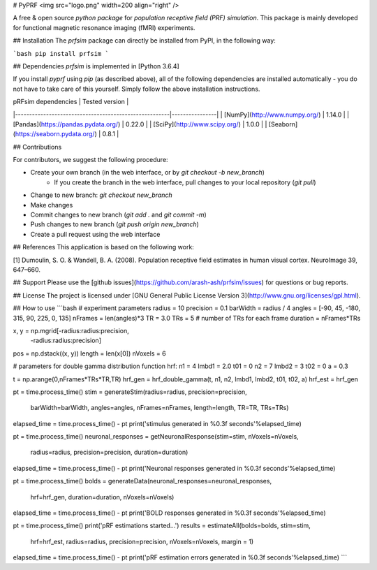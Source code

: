 # PyPRF
<img src="logo.png" width=200 align="right" />

A free & open source *python package* for *population receptive field (PRF) simulation*. This package is mainly developed for functional magnetic resonance imaging (fMRI) experiments.

## Installation
The `prfsim` package can directly be installed from PyPI, in the following way:

```bash
pip install prfsim
```

## Dependencies
`prfsim` is implemented in [Python 3.6.4]

If you install `pyprf` using `pip` (as described above), all of the following dependencies are installed automatically - you do not have to take care of this yourself. Simply follow the above installation instructions.

| pRFsim dependencies                                   | Tested version |
|-------------------------------------------------------|----------------|
| [NumPy](http://www.numpy.org/)                        | 1.14.0         |
| [Pandas](https://pandas.pydata.org/)                  | 0.22.0         |
| [SciPy](http://www.scipy.org/)                        | 1.0.0          |
| [Seaborn](https://seaborn.pydata.org/)   		| 0.8.1          |

## Contributions

For contributors, we suggest the following procedure:

* Create your own branch (in the web interface, or by `git checkout -b new_branch`)
    * If you create the branch in the web interface, pull changes to your local repository (`git pull`)
* Change to new branch: `git checkout new_branch`
* Make changes
* Commit changes to new branch (`git add .` and `git commit -m`)
* Push changes to new branch (`git push origin new_branch`)
* Create a pull request using the web interface

## References
This application is based on the following work:

[1] Dumoulin, S. O. & Wandell, B. A. (2008). Population receptive field estimates in human visual cortex. NeuroImage 39, 647–660.

## Support
Please use the [github issues](https://github.com/arash-ash/prfsim/issues) for questions or bug reports.

## License
The project is licensed under [GNU General Public License Version 3](http://www.gnu.org/licenses/gpl.html).

## How to use
```bash
# experiment parameters
radius = 10
precision = 0.1
barWidth = radius / 4
angles = [-90, 45, -180, 315, 90, 225, 0, 135]
nFrames = len(angles)*3
TR = 3.0
TRs = 5 # number of TRs for each frame
duration = nFrames*TRs

x, y = np.mgrid[-radius:radius:precision,
                -radius:radius:precision]
pos = np.dstack((x, y))
length = len(x[0])
nVoxels = 6

# parameters for double gamma distribution function hrf:
n1 = 4
lmbd1 = 2.0
t01 = 0
n2 = 7
lmbd2 = 3
t02 = 0
a = 0.3

t = np.arange(0,nFrames*TRs*TR,TR)
hrf_gen = hrf_double_gamma(t, n1, n2, lmbd1, lmbd2, t01, t02, a)
hrf_est = hrf_gen

pt = time.process_time()
stim = generateStim(radius=radius, precision=precision,
                    barWidth=barWidth, angles=angles,
                    nFrames=nFrames, length=length,
		    TR=TR, TRs=TRs)
elapsed_time = time.process_time() - pt
print('stimulus generated in %0.3f seconds'%elapsed_time)

pt = time.process_time()
neuronal_responses = getNeuronalResponse(stim=stim, nVoxels=nVoxels,
                                        radius=radius, precision=precision,
                                        duration=duration)
elapsed_time = time.process_time() - pt
print('Neuronal responses generated in %0.3f seconds'%elapsed_time)


pt = time.process_time()
bolds = generateData(neuronal_responses=neuronal_responses,
                     hrf=hrf_gen,
                     duration=duration, nVoxels=nVoxels)
elapsed_time = time.process_time() - pt
print('BOLD responses generated in %0.3f seconds'%elapsed_time)


pt = time.process_time()
print('pRF estimations started...')
results = estimateAll(bolds=bolds, stim=stim,
                      hrf=hrf_est, radius=radius,
                      precision=precision,
                      nVoxels=nVoxels, margin = 1)
elapsed_time = time.process_time() - pt
print('pRF estimation errors generated in %0.3f seconds'%elapsed_time)
```



